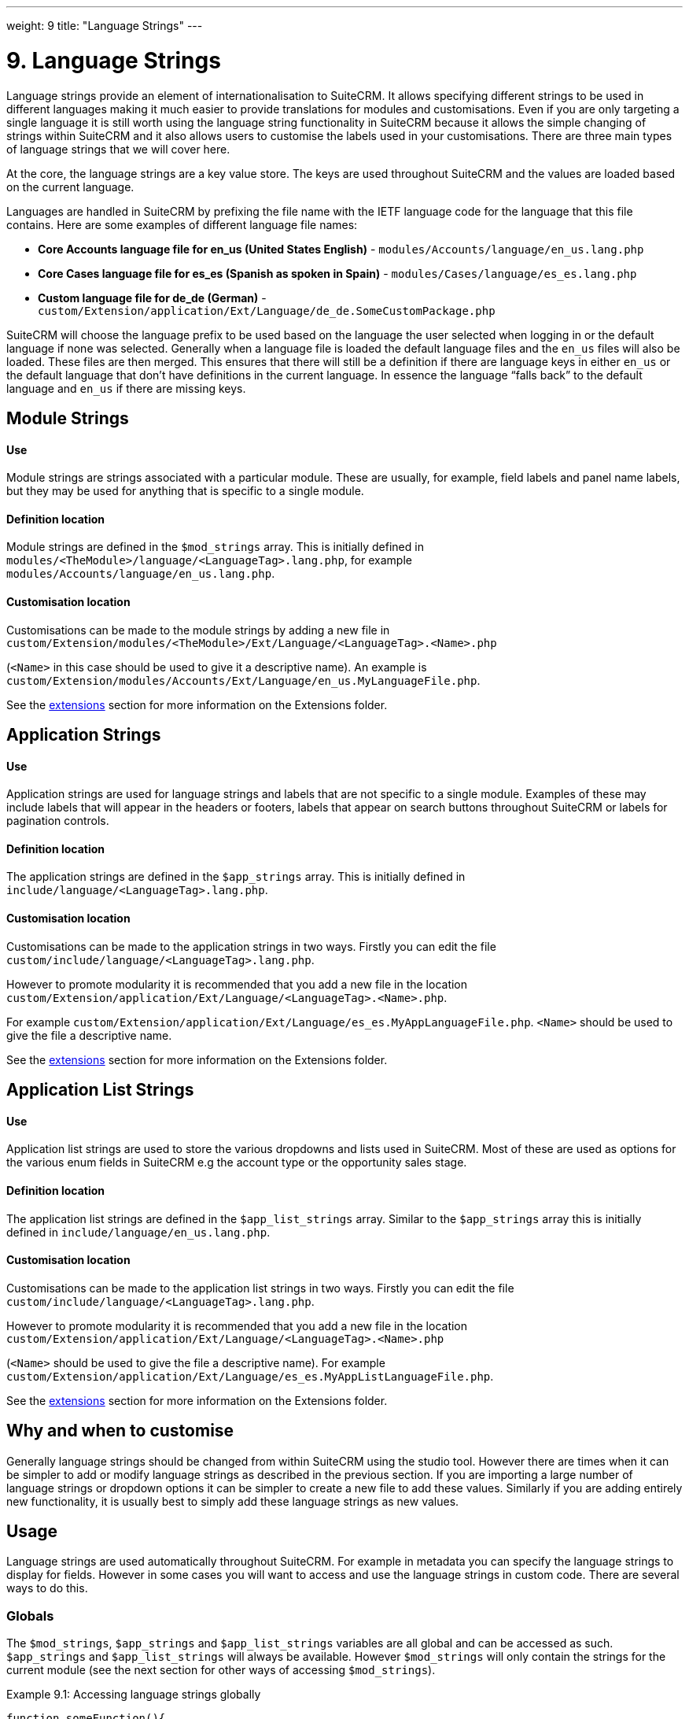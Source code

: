 
---
weight: 9
title: "Language Strings"
---

= 9. Language Strings

Language strings provide an element of internationalisation to SuiteCRM.
It allows specifying different strings to be used in different languages
making it much easier to provide translations for modules and
customisations. Even if you are only targeting a single language it is
still worth using the language string functionality in SuiteCRM because
it allows the simple changing of strings within SuiteCRM and it also
allows users to customise the labels used in your customisations. There
are three main types of language strings that we will cover here.

At the core, the language strings are a key value store. The keys are
used throughout SuiteCRM and the values are loaded based on the current
language.

Languages are handled in SuiteCRM by prefixing the file name with the
IETF language code for the language that this file contains. Here are
some examples of different language file names:

• *Core Accounts language file for en_us (United States English)* - `modules/Accounts/language/en_us.lang.php`

• *Core Cases language file for es_es (Spanish as spoken in Spain)* - `modules/Cases/language/es_es.lang.php`

• *Custom language file for de_de (German)* - `custom/Extension/application/Ext/Language/de_de.SomeCustomPackage.php`



SuiteCRM will choose the language prefix to be used based on the
language the user selected when logging in or the default language if
none was selected. Generally when a language file is loaded the default
language files and the `en_us` files will also be loaded. These files
are then merged. This ensures that there will still be a definition if
there are language keys in either `en_us` or the default language that
don’t have definitions in the current language. In essence the language
“falls back” to the default language and `en_us` if there are missing
keys.

== Module Strings

[discrete]
==== Use
Module strings are strings associated with a particular module. These
are usually, for example, field labels and panel name labels, but they
may be used for anything that is specific to a single module.

[discrete]
==== Definition location
Module strings are defined in the `$mod_strings` array. This is
initially defined in `modules/<TheModule>/language/<LanguageTag>.lang.php`, for example +
`modules/Accounts/language/en_us.lang.php`.

[discrete]
==== Customisation location
Customisations can be made to the module strings by adding a new file
in + 
`custom/Extension/modules/<TheModule>/Ext/Language/<LanguageTag>.<Name>.php`

(`<Name>` in this case should be used to give it a descriptive name). An example is +
`custom/Extension/modules/Accounts/Ext/Language/en_us.MyLanguageFile.php`.

See the link:../extension-framework/[extensions] section for more information on the Extensions
folder.

== Application Strings

[discrete]
==== Use
Application strings are used for language strings and labels that are
not specific to a single module. Examples of these may include labels
that will appear in the headers or footers, labels that appear on search
buttons throughout SuiteCRM or labels for pagination controls.

[discrete]
==== Definition location
The application strings are defined in the `$app_strings` array. This is
initially defined in +
`include/language/<LanguageTag>.lang.php`.

[discrete]
==== Customisation location
Customisations can be made to the application strings in two ways.
Firstly you can edit the file +
`custom/include/language/<LanguageTag>.lang.php`.

However to promote modularity it is recommended that you add a new file in the location +
`custom/Extension/application/Ext/Language/<LanguageTag>.<Name>.php`.

For example `custom/Extension/application/Ext/Language/es_es.MyAppLanguageFile.php`.
`<Name>` should be used to give the file a descriptive name.

See the link:../extension-framework/[extensions] section for more information on the Extensions folder.

== Application List Strings

[discrete]
==== Use
Application list strings are used to store the various dropdowns and
lists used in SuiteCRM. Most of these are used as options for the
various enum fields in SuiteCRM e.g the account type or the opportunity
sales stage.

[discrete]
==== Definition location
The application list strings are defined in the `$app_list_strings`
array. Similar to the `$app_strings` array this is initially defined in
`include/language/en_us.lang.php`.

[discrete]
==== Customisation location
Customisations can be made to the application list strings in two ways.
Firstly you can edit the file +
`custom/include/language/<LanguageTag>.lang.php`. 

However to promote modularity it is recommended that you add a new file in the location +
`custom/Extension/application/Ext/Language/<LanguageTag>.<Name>.php`

(`<Name>` should be used to give the file a descriptive name). For example +
`custom/Extension/application/Ext/Language/es_es.MyAppListLanguageFile.php`.

See the link:../extension-framework/[extensions] section for more information on the Extensions
folder.

== Why and when to customise

Generally language strings should be changed from within SuiteCRM using
the studio tool. However there are times when it can be simpler to add
or modify language strings as described in the previous section. If you
are importing a large number of language strings or dropdown options it
can be simpler to create a new file to add these values. Similarly if
you are adding entirely new functionality, it is usually best to simply
add these language strings as new values.

== Usage

Language strings are used automatically throughout SuiteCRM. For example
in metadata you can specify the language strings to display for fields.
However in some cases you will want to access and use the language
strings in custom code. There are several ways to do this.

=== Globals

The `$mod_strings`, `$app_strings` and `$app_list_strings` variables are
all global and can be accessed as such. `$app_strings` and
`$app_list_strings` will always be available. However `$mod_strings`
will only contain the strings for the current module (see the next
section for other ways of accessing `$mod_strings`).

.Example 9.1: Accessing language strings globally
[source,php]
----
function someFunction(){
    global $mod_strings, $app_strings, $app_list_strings;
    /*
     * Grab the label LBL_NAME for the current module
     * In most modules this will be the label for the
     * name field of the module.
     */
    $modLabel = $mod_strings['LBL_NAME'];

    $appLabel = $app_strings['LBL_GENERATE_LETTER'];

    /*
     * Unlike the previous two examples $appListLabel will be an
     * array of the dropdowns keys to it's display labels.
     */
    $appListLabel = $app_list_strings['aos_quotes_type_dom'];

    //Here we just log out the strings
    $GLOBALS['log']->debug("The module label is $modLabel");
    $GLOBALS['log']->debug("The app label is $appLabel");
    $GLOBALS['log']->debug("The app list label is ".print_r($appListLabel,1));
}
----



=== Translate

As an alternative to using globals or, if you are in a different module
than the language string you wish to retrieve you can use the
`translate` method.

.Example 9.2: translate method signature
[source,php]
----
translate(
        $string,
        $mod='',
        $selectedValue='')
----



`$string`::
  The language string to be translated.
`$mod`::
  The module this string should come from. Defaults to the current
  module if empty.
`$selectedValue`::
  For dropdown strings. This will return the label for the key
  `$selectedValue`

Here is an example of the above in action. Note that we do not have to
worry about whether the label is a Module string, an Application string
or an Application list string, as all of these will be checked (in that
order - the first matching value will be returned).

.Example 9.3: Example translate method calls
[source,php]
----
function someFunction(){
   //Grab the label LBL_NAME for the current module
   $modLabel = translate('LBL_NAME');
 
   //Grab the label LBL_NAME for the AOS_Products module
   $productModLabel = translate('LBL_NAME','AOS_Products');
 
   $appLabel = translate('LBL_GENERATE_LETTER');
 
   /*
    * Return the label for the `Other` option of the `aos_quotes_type_dom`
    * We don't care about the module so this is left blank.
    */
   $appListLabel = translate('aos_quotes_type_dom','','Other');
 
   //Here we just log out the strings
   $GLOBALS['log']->debug("The module label is $modLabel");
   $GLOBALS['log']->debug("The module label for Products is $productModLabel");
   $GLOBALS['log']->debug("The app label is $appLabel");
   $GLOBALS['log']->debug("The app list label is ".print_r($appListLabel,1));
}
----



=== JavaScript

Finally, you may be using JavaScript (for example in a view), and wish
to display a language string. For this you can use the
`SUGAR.language.get` method, which is similar to the `translate` method
in example 9.3.

.Example 9.4: SUGAR.language.get method signature
[source,php]
----
SUGAR.language.get(
              module,
              str
);
----



`module`::
  The module a language string will be returned for. You should supply
  `app_strings` or `app_list_strings` if the label you wish to retrieve is not a module
  string.
`str`::
  The key you want to retrieve a label for.

.Example 9.5: Example SUGAR.language.get method calls
[source,php]
----
function someFunction(){
 
   /*
    * Grab the label LBL_NAME for AOS_Products
    * Note that, unlike the translate function in example 9.3
    * the module name is required.
    */
 
   var modLabel = SUGAR.language.get('AOS_Products', 'LBL_NAME');
 
   /*
    * As mentioned above we explicitly need to pass if we are retrieving
    * an app_string or app_list_string
    */
   var appLabel = SUGAR.language.get('app_strings', 'LBL_GENERATE_LETTER');
   var appListLabel = SUGAR.language.get('app_list_strings',
                                         'aos_quotes_type_dom');
 
   //Here we just log out the strings
   console.log("The module label is "+modLabel);
   console.log("The app label is "+appLabel);
   console.log("The app list label is "+appListLabel);
}
----

link:../language-strings[↩]
